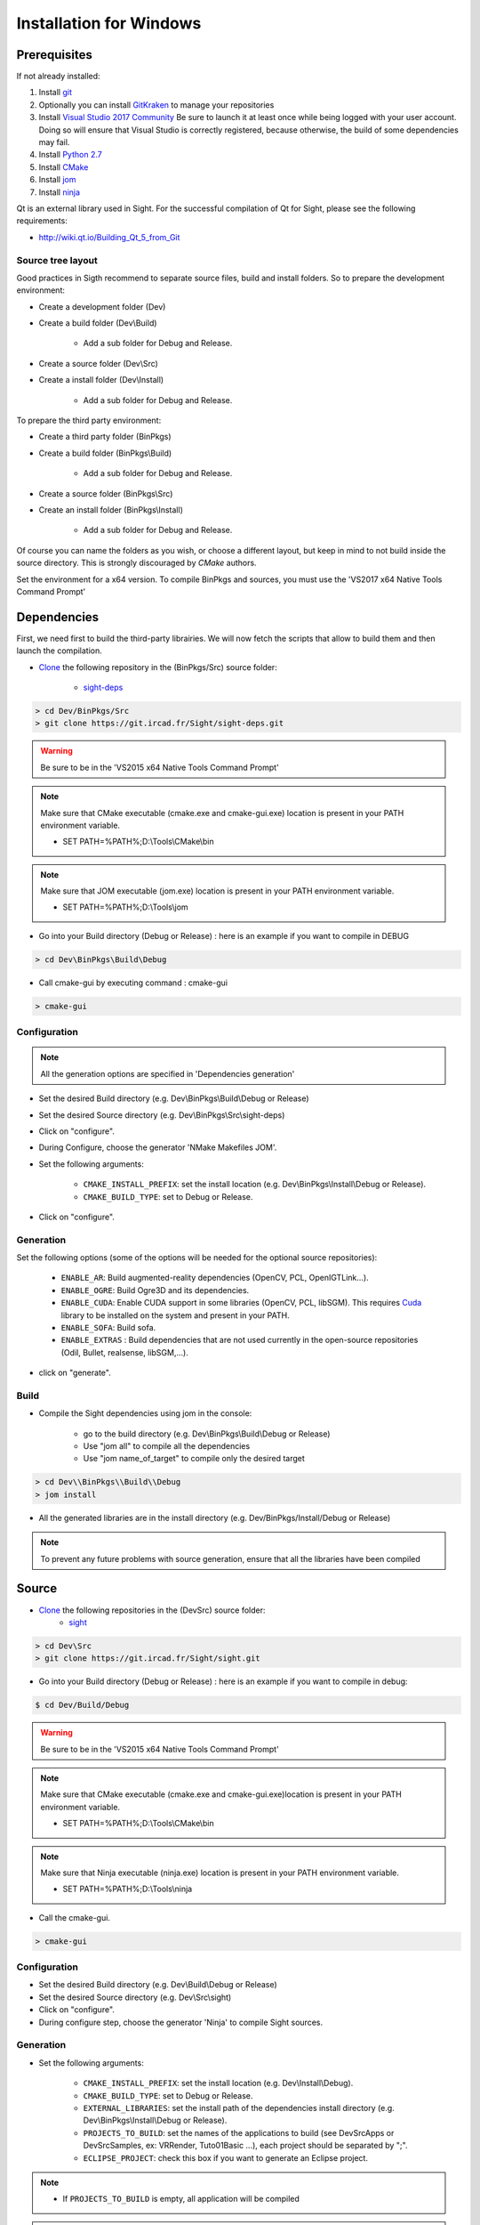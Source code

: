 Installation for Windows
=========================

Prerequisites
----------------

If not already installed:

1. Install `git <https://git-scm.com/>`_

2. Optionally you can install `GitKraken <https://www.gitkraken.com//>`_ to manage your repositories

3. Install `Visual Studio 2017 Community <https://visualstudio.microsoft.com/>`_
   Be sure to launch it at least once while being logged with your user account. Doing so will ensure that Visual Studio is correctly registered, because otherwise, the build of some dependencies may fail. 

4. Install `Python 2.7 <https://www.python.org/downloads/>`_

5. Install `CMake <http://www.cmake.org/download/>`_

6. Install `jom <http://wiki.qt.io/Jom>`_

7. Install `ninja <https://github.com/ninja-build/ninja/releases>`_

Qt is an external library used in Sight. For the successful compilation of Qt for Sight, please see the following requirements:

- http://wiki.qt.io/Building_Qt_5_from_Git

Source tree layout
~~~~~~~~~~~~~~~~~~~~~~

Good practices in Sigth recommend to separate source files, build and install folders. 
So to prepare the development environment:

* Create a development folder (Dev)

* Create a build folder (Dev\\Build)

    * Add a sub folder for Debug and Release.
    
* Create a source folder (Dev\\Src)

* Create a install folder (Dev\\Install)

    * Add a sub folder for Debug and Release.

To prepare the third party environment:

* Create a third party folder (BinPkgs)

* Create a build folder (BinPkgs\\Build)

    * Add a sub folder for Debug and Release.
    
* Create a source folder (BinPkgs\\Src)

* Create an install folder (BinPkgs\\Install) 

    * Add a sub folder for Debug and Release.                    

|directories|

Of course you can name the folders as you wish, or choose a different layout, but keep in mind to not build inside the source directory. This is strongly discouraged by *CMake* authors.

Set the environment for a x64 version.
To compile BinPkgs and sources, you must use the 'VS2017 x64 Native Tools Command Prompt' 

.. |directories| image:: ../media/Directories.png

Dependencies
-----------------

First, we need first to build the third-party librairies. We will now fetch the scripts that allow to build them and then launch the compilation.

* `Clone <http://git-scm.com/book/en/v2/Git-Basics-Getting-a-Git-Repository#Cloning-an-Existing-Repository>`_ the following repository in the (BinPkgs/Src) source folder:

    * `sight-deps <https://git.ircad.fr/Sight/sight-deps.git>`_

.. code:: bash

    > cd Dev/BinPkgs/Src
    > git clone https://git.ircad.fr/Sight/sight-deps.git

.. warning:: Be sure to be in the 'VS2015 x64 Native Tools Command Prompt'

.. note:: 
    Make sure that CMake executable (cmake.exe and cmake-gui.exe) location is present in your PATH environment variable. 
    
    - SET PATH=%PATH%;D:\\Tools\\CMake\\bin

.. note:: 
    Make sure that JOM executable (jom.exe) location is present in your PATH environment variable.
    
    - SET PATH=%PATH%;D:\\Tools\\jom

* Go into your Build directory (Debug or Release) : here is an example if you want to compile in DEBUG

.. code:: bash

    > cd Dev\BinPkgs\Build\Debug

* Call cmake-gui by executing command : cmake-gui

.. code:: bash

    > cmake-gui

Configuration
~~~~~~~~~~~~~~~~

.. note::  
    All the generation options are specified in 'Dependencies generation'

* Set the desired Build directory (e.g. Dev\\BinPkgs\\Build\\Debug or Release)

* Set the desired Source directory (e.g. Dev\\BinPkgs\\Src\\sight-deps)

* Click on "configure".

* During Configure, choose the generator 'NMake Makefiles JOM'. 

* Set the following arguments:

    * ``CMAKE_INSTALL_PREFIX``: set the install location (e.g. Dev\\BinPkgs\\Install\\Debug or Release).
    * ``CMAKE_BUILD_TYPE``: set to Debug or Release.

* Click on "configure".

Generation
~~~~~~~~~~~~~~

Set the following options (some of the options will be needed for the optional source repositories):

    * ``ENABLE_AR``: Build augmented-reality dependencies (OpenCV, PCL, OpenIGTLink...).
    * ``ENABLE_OGRE``: Build Ogre3D and its dependencies.
    * ``ENABLE_CUDA``: Enable CUDA support in some libraries (OpenCV, PCL, libSGM). This requires `Cuda <https://developer.nvidia.com/cuda-downloads>`_ library to be installed on the system and present in your PATH.
    * ``ENABLE_SOFA``: Build sofa.
    * ``ENABLE_EXTRAS`` : Build dependencies that are not used currently in the open-source repositories (Odil, Bullet, realsense, libSGM,...).

* click on "generate". 

Build
~~~~~~~~~~~

* Compile the Sight dependencies using jom in the console: 

    * go to the build directory (e.g. Dev\\BinPkgs\\Build\\Debug or Release)
    * Use "jom all" to compile all the dependencies
    * Use "jom name_of_target" to compile only the desired target

.. code:: bash

    > cd Dev\\BinPkgs\\Build\\Debug
    > jom install

* All the generated libraries are in the install directory (e.g. Dev/BinPkgs/Install/Debug or Release)

.. note:: To prevent any future problems with source generation, ensure that all the libraries have been compiled

Source
----------
    
* `Clone <http://git-scm.com/book/en/v2/Git-Basics-Getting-a-Git-Repository#Cloning-an-Existing-Repository>`_ the following repositories in the (Dev\Src) source folder:
    * `sight <https://git.ircad.fr/Sight/sight.git>`_


.. code:: bash

    > cd Dev\Src
    > git clone https://git.ircad.fr/Sight/sight.git

* Go into your Build directory (Debug or Release) : here is an example if you want to compile in debug:

.. code:: bash

    $ cd Dev/Build/Debug

.. warning:: Be sure to be in the 'VS2015 x64 Native Tools Command Prompt'

.. note:: 
    Make sure that CMake executable (cmake.exe and cmake-gui.exe)location is present in your PATH environment variable. 
    
    - SET PATH=%PATH%;D:\\Tools\\CMake\\bin

.. note:: 
    Make sure that Ninja executable (ninja.exe) location is present in your PATH environment variable.
    
    - SET PATH=%PATH%;D:\\Tools\\ninja

* Call the cmake-gui.

.. code:: bash

    > cmake-gui

Configuration
~~~~~~~~~~~~~~~~

* Set the desired Build directory (e.g. Dev\\Build\\Debug or Release)

* Set the desired Source directory (e.g. Dev\\Src\\sight)

* Click on "configure".

* During configure step, choose the generator 'Ninja' to compile Sight sources.

Generation
~~~~~~~~~~~~~~

* Set the following arguments:

    * ``CMAKE_INSTALL_PREFIX``: set the install location (e.g. Dev\\Install\\Debug).
    * ``CMAKE_BUILD_TYPE``: set to Debug or Release.
    * ``EXTERNAL_LIBRARIES``: set the install path of the dependencies install directory (e.g. Dev\\BinPkgs\\Install\\Debug or Release).
    * ``PROJECTS_TO_BUILD``: set the names of the applications to build (see Dev\Src\Apps or Dev\Src\Samples, ex: VRRender, Tuto01Basic ...), each project should be separated by ";".
    * ``ECLIPSE_PROJECT``: check this box if you want to generate an Eclipse project.

.. note::
    - If ``PROJECTS_TO_BUILD`` is empty, all application will be compiled
    
.. warning:: Make sure the arguments concerning the compiler (advanced arguments) point to Visual Studio.

* click on "generate". 


Build
~~~~~~~

* Compile the Sight source using ninja in the console: 

    * go to the build directory (e.g. Dev\\Build\\Debug or Release)
    * Use "ninja" if you want to compile all the applications set in CMake.
    * Use "ninja name_of_application" to compile only one of the applications set in CMake.

.. code:: bash

    > cd Dev\Build\Debug
    > ninja

Launch an application
---------------------

After a successful compilation the application can be launched with the fwlauncher.exe from Sight. 
Therefore the profile.xml of the application in the build folder has to be passed as argument. 

.. note:: Make sure that the external libraries directory is set to the path (set PATH=<Sight Binpkgs path>\\Debug\\bin;%PATH%).

.. code:: bash

    > cd Dev\Build\Debug
    > .\bin\fwlauncher.exe share\MyApplication\profile.xml

Generate an installer
---------------------

After setting the applications for which you want to generate installers in the ``PROJECTS_TO_BUILD`` CMake variable and generating the code, follow these two steps:

    * Run *ninja install application_to_install* in the Build directory
    * Run *ninja package* in the Build directory

The installer will be generated in the Build directory.
    
Recommended software
--------------------

The following programs may be helpful for your developments:

* `Eclipse CDT <https://eclipse.org/cdt/>`_: Eclipse is a multi-OS Integrated Development Environment (IDE) for computer programming. 
* `Notepad++ <http://notepad-plus-plus.org/>`_: Notepad++ is a free source code editor, which is designed with syntax highlighting functionality. 
* `ConsoleZ <https://github.com/cbucher/console/wiki/Downloads>`_: ConsoleZ is an alternative command prompt for Windows, adding more capabilities to the default Windows command prompt. To compile Sight with the console the windows command prompt has to be set in the tab settings. 

   
